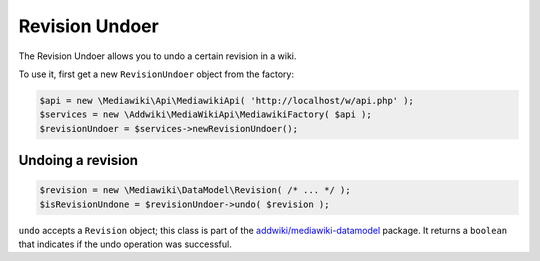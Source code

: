Revision Undoer
===============

The Revision Undoer allows you to undo a certain revision in a wiki.

To use it, first get a new ``RevisionUndoer`` object from the factory:

.. code-block:: php

   $api = new \Mediawiki\Api\MediawikiApi( 'http://localhost/w/api.php' );
   $services = new \Addwiki\MediaWikiApi\MediawikiFactory( $api );
   $revisionUndoer = $services->newRevisionUndoer();


Undoing a revision
------------------

.. code-block:: php

   $revision = new \Mediawiki\DataModel\Revision( /* ... */ );
   $isRevisionUndone = $revisionUndoer->undo( $revision );

``undo`` accepts a ``Revision`` object; this class is part of the `addwiki/mediawiki-datamodel`_ package. It returns a ``boolean`` that indicates if the undo operation was successful.

.. _addwiki/mediawiki-datamodel: https://packagist.org/packages/addwiki/mediawiki-datamodel

